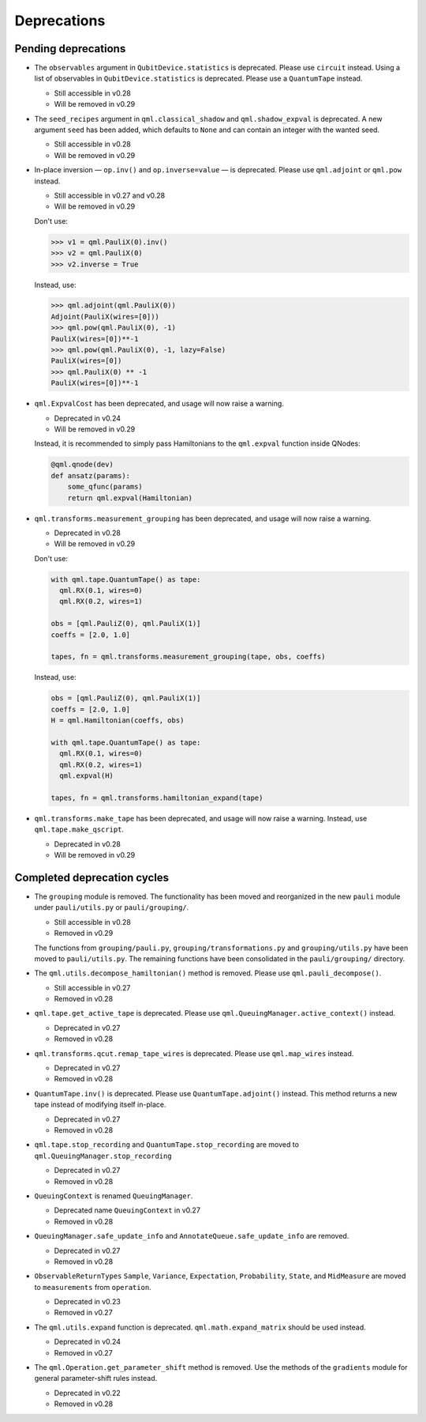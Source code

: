 .. _deprecations:

Deprecations
============

Pending deprecations
--------------------

* The ``observables`` argument in ``QubitDevice.statistics`` is deprecated. Please use ``circuit``
  instead. Using a list of observables in ``QubitDevice.statistics`` is deprecated. Please use a
  ``QuantumTape`` instead.

  - Still accessible in v0.28
  - Will be removed in v0.29

* The ``seed_recipes`` argument in ``qml.classical_shadow`` and ``qml.shadow_expval`` is deprecated.
  A new argument ``seed`` has been added, which defaults to ``None`` and can contain an integer with the 
  wanted seed.

  - Still accessible in v0.28
  - Will be removed in v0.29

* In-place inversion — ``op.inv()`` and ``op.inverse=value`` — is deprecated. Please
  use ``qml.adjoint`` or ``qml.pow`` instead. 

  - Still accessible in v0.27 and v0.28
  - Will be removed in v0.29

  Don't use:

  >>> v1 = qml.PauliX(0).inv()
  >>> v2 = qml.PauliX(0)
  >>> v2.inverse = True

  Instead, use:

  >>> qml.adjoint(qml.PauliX(0))
  Adjoint(PauliX(wires=[0]))
  >>> qml.pow(qml.PauliX(0), -1)
  PauliX(wires=[0])**-1
  >>> qml.pow(qml.PauliX(0), -1, lazy=False)
  PauliX(wires=[0])
  >>> qml.PauliX(0) ** -1
  PauliX(wires=[0])**-1

* ``qml.ExpvalCost`` has been deprecated, and usage will now raise a warning.
  
  - Deprecated in v0.24
  - Will be removed in v0.29

  Instead, it is recommended to simply
  pass Hamiltonians to the ``qml.expval`` function inside QNodes:

  .. code-block:: python

    @qml.qnode(dev)
    def ansatz(params):
        some_qfunc(params)
        return qml.expval(Hamiltonian)

* ``qml.transforms.measurement_grouping`` has been deprecated, and usage will now raise a warning.

  - Deprecated in v0.28
  - Will be removed in v0.29

  Don't use:

  .. code-block:: python

    with qml.tape.QuantumTape() as tape:
      qml.RX(0.1, wires=0)
      qml.RX(0.2, wires=1)

    obs = [qml.PauliZ(0), qml.PauliX(1)]
    coeffs = [2.0, 1.0]

    tapes, fn = qml.transforms.measurement_grouping(tape, obs, coeffs)

  Instead, use:

  .. code-block:: python

    obs = [qml.PauliZ(0), qml.PauliX(1)]
    coeffs = [2.0, 1.0]
    H = qml.Hamiltonian(coeffs, obs)

    with qml.tape.QuantumTape() as tape:
      qml.RX(0.1, wires=0)
      qml.RX(0.2, wires=1)
      qml.expval(H)

    tapes, fn = qml.transforms.hamiltonian_expand(tape)

* ``qml.transforms.make_tape`` has been deprecated, and usage will now raise a warning.
  Instead, use ``qml.tape.make_qscript``.

  - Deprecated in v0.28
  - Will be removed in v0.29

Completed deprecation cycles
----------------------------

* The ``grouping`` module is removed. The functionality has been moved and
  reorganized in the new ``pauli`` module under ``pauli/utils.py`` or ``pauli/grouping/``.

  - Still accessible in v0.28
  - Removed in v0.29

  The functions from ``grouping/pauli.py``, ``grouping/transformations.py`` and
  ``grouping/utils.py`` have been moved to ``pauli/utils.py``. The remaining functions
  have been consolidated in the ``pauli/grouping/`` directory.

* The ``qml.utils.decompose_hamiltonian()`` method is removed. Please
  use ``qml.pauli_decompose()``.

  - Still accessible in v0.27
  - Removed in v0.28

* ``qml.tape.get_active_tape`` is deprecated. Please use ``qml.QueuingManager.active_context()`` instead.

  - Deprecated in v0.27
  - Removed in v0.28

* ``qml.transforms.qcut.remap_tape_wires`` is deprecated. Please use ``qml.map_wires`` instead.

  - Deprecated in v0.27
  - Removed in v0.28

* ``QuantumTape.inv()`` is deprecated. Please use ``QuantumTape.adjoint()`` instead. This method
  returns a new tape instead of modifying itself in-place.

  - Deprecated in v0.27
  - Removed in v0.28

* ``qml.tape.stop_recording`` and ``QuantumTape.stop_recording`` are moved to ``qml.QueuingManager.stop_recording``

  - Deprecated in v0.27
  - Removed in v0.28

* ``QueuingContext`` is renamed ``QueuingManager``. 

  - Deprecated name ``QueuingContext`` in v0.27
  - Removed in v0.28

* ``QueuingManager.safe_update_info`` and ``AnnotateQueue.safe_update_info`` are removed.

  - Deprecated in v0.27
  - Removed in v0.28

* ``ObservableReturnTypes`` ``Sample``, ``Variance``, ``Expectation``, ``Probability``, ``State``, and ``MidMeasure``
  are moved to ``measurements`` from ``operation``.

  - Deprecated in v0.23
  - Removed in v0.27

* The ``qml.utils.expand`` function is deprecated. ``qml.math.expand_matrix`` should be used
  instead.

  - Deprecated in v0.24
  - Removed in v0.27

* The ``qml.Operation.get_parameter_shift`` method is removed. Use the methods of the ``gradients`` module
  for general parameter-shift rules instead.

  - Deprecated in v0.22
  - Removed in v0.28